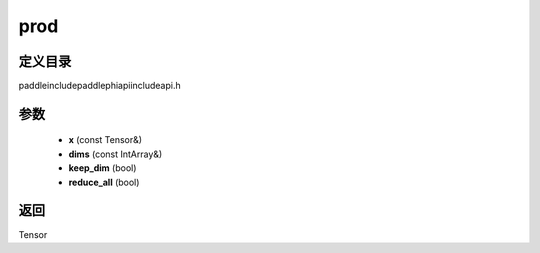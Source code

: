 .. _cn_api_paddle_experimental_prod:

prod
-------------------------------

.. cpp:function:: Tensor prod ( const Tensor & x , const IntArray & dims , bool keep_dim , bool reduce_all ) ;



定义目录
:::::::::::::::::::::
paddle\include\paddle\phi\api\include\api.h

参数
:::::::::::::::::::::
	- **x** (const Tensor&)
	- **dims** (const IntArray&)
	- **keep_dim** (bool)
	- **reduce_all** (bool)

返回
:::::::::::::::::::::
Tensor
